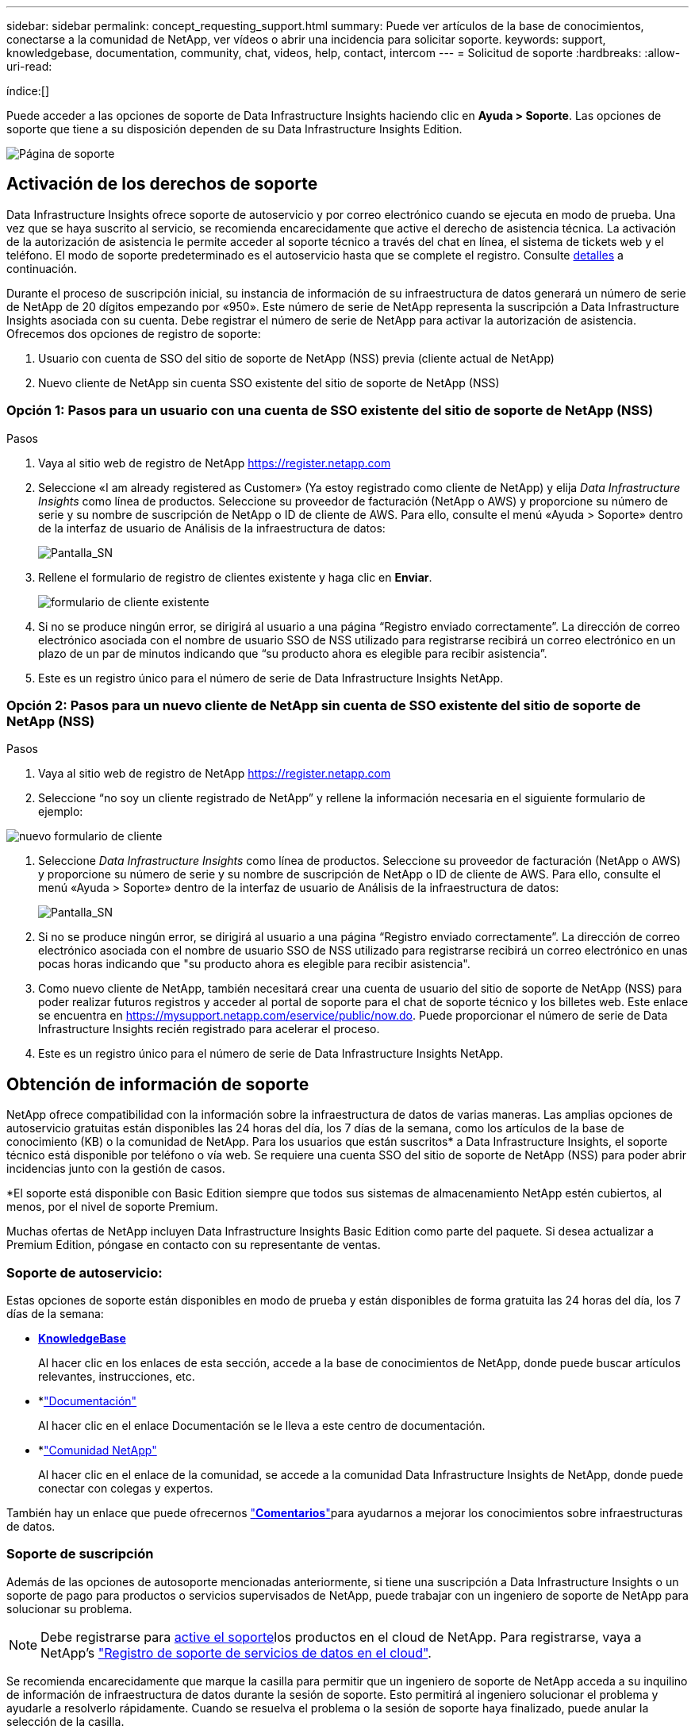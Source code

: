 ---
sidebar: sidebar 
permalink: concept_requesting_support.html 
summary: Puede ver artículos de la base de conocimientos, conectarse a la comunidad de NetApp, ver vídeos o abrir una incidencia para solicitar soporte. 
keywords: support, knowledgebase, documentation, community, chat, videos, help, contact, intercom 
---
= Solicitud de soporte
:hardbreaks:
:allow-uri-read: 


[role="lead"]
índice:[]

Puede acceder a las opciones de soporte de Data Infrastructure Insights haciendo clic en *Ayuda > Soporte*. Las opciones de soporte que tiene a su disposición dependen de su Data Infrastructure Insights Edition.

image:SupportPageWithLearningCenter.png["Página de soporte"]



== Activación de los derechos de soporte

Data Infrastructure Insights ofrece soporte de autoservicio y por correo electrónico cuando se ejecuta en modo de prueba. Una vez que se haya suscrito al servicio, se recomienda encarecidamente que active el derecho de asistencia técnica. La activación de la autorización de asistencia le permite acceder al soporte técnico a través del chat en línea, el sistema de tickets web y el teléfono. El modo de soporte predeterminado es el autoservicio hasta que se complete el registro. Consulte <<obtaining-support-information,detalles>> a continuación.

Durante el proceso de suscripción inicial, su instancia de información de su infraestructura de datos generará un número de serie de NetApp de 20 dígitos empezando por «950». Este número de serie de NetApp representa la suscripción a Data Infrastructure Insights asociada con su cuenta. Debe registrar el número de serie de NetApp para activar la autorización de asistencia. Ofrecemos dos opciones de registro de soporte:

. Usuario con cuenta de SSO del sitio de soporte de NetApp (NSS) previa (cliente actual de NetApp)
. Nuevo cliente de NetApp sin cuenta SSO existente del sitio de soporte de NetApp (NSS)




=== Opción 1: Pasos para un usuario con una cuenta de SSO existente del sitio de soporte de NetApp (NSS)

.Pasos
. Vaya al sitio web de registro de NetApp https://register.netapp.com[]
. Seleccione «I am already registered as Customer» (Ya estoy registrado como cliente de NetApp) y elija _Data Infrastructure Insights_ como línea de productos. Seleccione su proveedor de facturación (NetApp o AWS) y proporcione su número de serie y su nombre de suscripción de NetApp o ID de cliente de AWS. Para ello, consulte el menú «Ayuda > Soporte» dentro de la interfaz de usuario de Análisis de la infraestructura de datos:
+
image:SupportPage_SN_Section-NA.png["Pantalla_SN"]

. Rellene el formulario de registro de clientes existente y haga clic en *Enviar*.
+
image:ExistingCustomerRegExample.png["formulario de cliente existente"]

. Si no se produce ningún error, se dirigirá al usuario a una página “Registro enviado correctamente”. La dirección de correo electrónico asociada con el nombre de usuario SSO de NSS utilizado para registrarse recibirá un correo electrónico en un plazo de un par de minutos indicando que “su producto ahora es elegible para recibir asistencia”.
. Este es un registro único para el número de serie de Data Infrastructure Insights NetApp.




=== Opción 2: Pasos para un nuevo cliente de NetApp sin cuenta de SSO existente del sitio de soporte de NetApp (NSS)

.Pasos
. Vaya al sitio web de registro de NetApp https://register.netapp.com[]
. Seleccione “no soy un cliente registrado de NetApp” y rellene la información necesaria en el siguiente formulario de ejemplo:


image:NewCustomerRegExample.png["nuevo formulario de cliente"]

. Seleccione _Data Infrastructure Insights_ como línea de productos. Seleccione su proveedor de facturación (NetApp o AWS) y proporcione su número de serie y su nombre de suscripción de NetApp o ID de cliente de AWS. Para ello, consulte el menú «Ayuda > Soporte» dentro de la interfaz de usuario de Análisis de la infraestructura de datos:
+
image:SupportPage_SN_Section-NA.png["Pantalla_SN"]

. Si no se produce ningún error, se dirigirá al usuario a una página “Registro enviado correctamente”. La dirección de correo electrónico asociada con el nombre de usuario SSO de NSS utilizado para registrarse recibirá un correo electrónico en unas pocas horas indicando que "su producto ahora es elegible para recibir asistencia".
. Como nuevo cliente de NetApp, también necesitará crear una cuenta de usuario del sitio de soporte de NetApp (NSS) para poder realizar futuros registros y acceder al portal de soporte para el chat de soporte técnico y los billetes web. Este enlace se encuentra en https://mysupport.netapp.com/eservice/public/now.do[]. Puede proporcionar el número de serie de Data Infrastructure Insights recién registrado para acelerar el proceso.
. Este es un registro único para el número de serie de Data Infrastructure Insights NetApp.




== Obtención de información de soporte

NetApp ofrece compatibilidad con la información sobre la infraestructura de datos de varias maneras. Las amplias opciones de autoservicio gratuitas están disponibles las 24 horas del día, los 7 días de la semana, como los artículos de la base de conocimiento (KB) o la comunidad de NetApp. Para los usuarios que están suscritos* a Data Infrastructure Insights, el soporte técnico está disponible por teléfono o vía web. Se requiere una cuenta SSO del sitio de soporte de NetApp (NSS) para poder abrir incidencias junto con la gestión de casos.

*El soporte está disponible con Basic Edition siempre que todos sus sistemas de almacenamiento NetApp estén cubiertos, al menos, por el nivel de soporte Premium.

Muchas ofertas de NetApp incluyen Data Infrastructure Insights Basic Edition como parte del paquete. Si desea actualizar a Premium Edition, póngase en contacto con su representante de ventas.



=== Soporte de autoservicio:

Estas opciones de soporte están disponibles en modo de prueba y están disponibles de forma gratuita las 24 horas del día, los 7 días de la semana:

* *https://kb.netapp.com/Cloud/BlueXP/DII[KnowledgeBase]*
+
Al hacer clic en los enlaces de esta sección, accede a la base de conocimientos de NetApp, donde puede buscar artículos relevantes, instrucciones, etc.

* *link:https://docs.netapp.com/us-en/cloudinsights/["Documentación"]
+
Al hacer clic en el enlace Documentación se le lleva a este centro de documentación.

* *link:https://community.netapp.com/t5/Cloud-Insights/bd-p/CloudInsights["Comunidad NetApp"]
+
Al hacer clic en el enlace de la comunidad, se accede a la comunidad Data Infrastructure Insights de NetApp, donde puede conectar con colegas y expertos.



También hay un enlace que puede ofrecernos link:mailto:ng-cloudinsights-customerfeedback@netapp.com["*Comentarios*"]para ayudarnos a mejorar los conocimientos sobre infraestructuras de datos.



=== Soporte de suscripción

Además de las opciones de autosoporte mencionadas anteriormente, si tiene una suscripción a Data Infrastructure Insights o un soporte de pago para productos o servicios supervisados de NetApp, puede trabajar con un ingeniero de soporte de NetApp para solucionar su problema.


NOTE: Debe registrarse para <<activating-support-entitlement,active el soporte>>los productos en el cloud de NetApp. Para registrarse, vaya a NetApp's link:https://register.netapp.com["Registro de soporte de servicios de datos en el cloud"].

Se recomienda encarecidamente que marque la casilla para permitir que un ingeniero de soporte de NetApp acceda a su inquilino de información de infraestructura de datos durante la sesión de soporte. Esto permitirá al ingeniero solucionar el problema y ayudarle a resolverlo rápidamente. Cuando se resuelva el problema o la sesión de soporte haya finalizado, puede anular la selección de la casilla.

Puede solicitar soporte mediante cualquiera de los siguientes métodos. Debe tener una suscripción activa a Data Infrastructure Insights para utilizar las siguientes opciones de soporte:

* link:https://www.netapp.com/us/contact-us/support.aspx["*Teléfono*"]
* link:https://mysupport.netapp.com/portal?_nfpb=true&_st=initialPage=true&_pageLabel=submitcase["*Boleto de soporte*"]
* *Chat* - Usted será conectado con el personal de soporte de NetApp para asistencia (solo días laborables). El chat está disponible en la opción de menú *Ayuda > Chat en directo* en la parte superior derecha de cualquier pantalla de información de infraestructura de datos.


También puede solicitar soporte de ventas haciendo clic en el link:https://bluexp.netapp.com/contact-cds["*Póngase en contacto con Ventas*"] enlace.

El número de serie de Data Infrastructure Insights está visible en el servicio desde el menú *Ayuda > Soporte*. Si tiene problemas para acceder al servicio y ha registrado anteriormente un número de serie con NetApp, también puede ver su lista de números de serie de Data Infrastructure Insights en el sitio de soporte de NetApp de la siguiente manera:

* Inicie sesión en mysupport.netapp.com
* En la pestaña de menú Productos > Mis productos, utilice «SaaS Data Infrastructure Insights» de la familia de productos para localizar todos sus números de serie registrados:


image:Support_View_SN.png["Ver número de serie de soporte"]



== Matriz de compatibilidad con recopilador de datos de información sobre infraestructuras de datos

Puede ver o descargar información y detalles sobre los recopiladores de datos compatibles en el link:reference_data_collector_support_matrix.html["* Data Infrastructure Insights Data Collector Support Matrix*, Role= “externo”"].



=== Centro de aprendizaje

Independientemente de tu suscripción, *Ayuda > Soporte* enlaza con varias ofertas de cursos de la Universidad de NetApp para ayudarte a sacar el máximo provecho de los datos de la infraestructura. ¡Acomételos!
